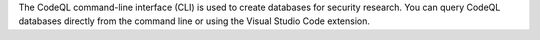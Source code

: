 The CodeQL command-line interface (CLI) is used to create databases for 
security research. You can query CodeQL databases directly from the command line 
or using the Visual Studio Code extension.
